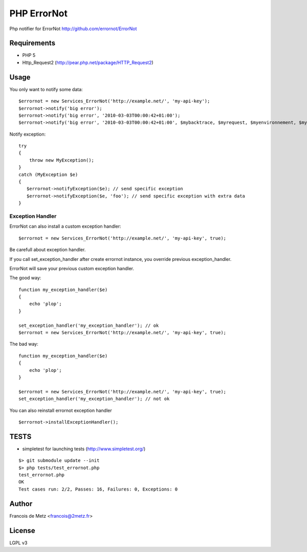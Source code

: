 ============
PHP ErrorNot
============

Php notifier for ErrorNot
http://github.com/errornot/ErrorNot

Requirements
============

* PHP 5
* Http_Request2 (http://pear.php.net/package/HTTP_Request2)

Usage
=====

You only want to notify some data:

::

        $errornot = new Services_ErrorNot('http://example.net/', 'my-api-key');
        $errornot->notify('big error');
        $errornot->notify('big error', '2010-03-03T00:00:42+01:00');
        $errornot->notify('big error', '2010-03-03T00:00:42+01:00', $mybacktrace, $myrequest, $myenvironnement, $mydata);

Notify exception:

::

        try 
        {
            throw new MyException();
        }
        catch (MyException $e)
        {
           $errornot->notifyException($e); // send specific exception
           $errornot->notifyException($e, 'foo'); // send specific exception with extra data
        }       

Exception Handler
-----------------

ErrorNot can also install a custom exception handler:

::

        $errornot = new Services_ErrorNot('http://example.net/', 'my-api-key', true); 

Be carefull about exception handler.

If you call set_exception_handler after create errornot instance, you override 
previous exception_handler.

ErrorNot will save your previous custom exception handler.

The good way:

::

        function my_exception_handler($e)
        {
            echo 'plop';
        }

        set_exception_handler('my_exception_handler'); // ok
        $errornot = new Services_ErrorNot('http://example.net/', 'my-api-key', true);

The bad way:

::

        function my_exception_handler($e)
        {
            echo 'plop';
        }

        $errornot = new Services_ErrorNot('http://example.net/', 'my-api-key', true);
        set_exception_handler('my_exception_handler'); // not ok

You can also reinstall errornot exception handler

::

        $errornot->installExceptionHandler();


TESTS
=====

* simpletest for launching tests (http://www.simpletest.org/)

::

        $> git submodule update --init
        $> php tests/test_errornot.php 
        test_errornot.php
        OK
        Test cases run: 2/2, Passes: 16, Failures: 0, Exceptions: 0


Author
======

Francois de Metz <francois@2metz.fr>

License
=======

LGPL v3
